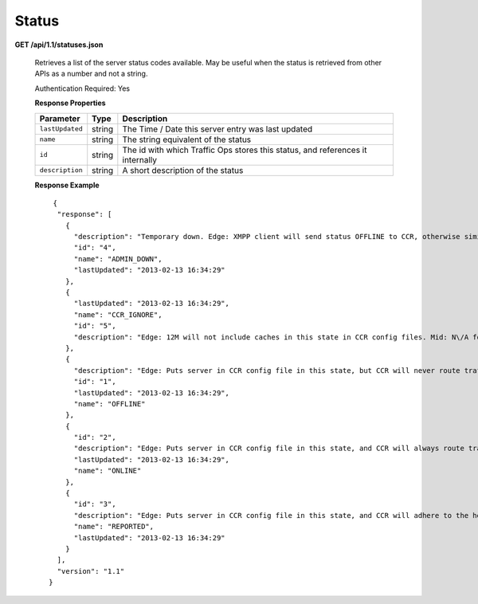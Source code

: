 .. 
.. Copyright 2015 Comcast Cable Communications Management, LLC
.. 
.. Licensed under the Apache License, Version 2.0 (the "License");
.. you may not use this file except in compliance with the License.
.. You may obtain a copy of the License at
.. 
..     http://www.apache.org/licenses/LICENSE-2.0
.. 
.. Unless required by applicable law or agreed to in writing, software
.. distributed under the License is distributed on an "AS IS" BASIS,
.. WITHOUT WARRANTIES OR CONDITIONS OF ANY KIND, either express or implied.
.. See the License for the specific language governing permissions and
.. limitations under the License.
.. 

.. _to-api-status:

Status
======

**GET /api/1.1/statuses.json**

  Retrieves a list of the server status codes available. May be useful when the status is retrieved from other APIs as a number and not a string.

  Authentication Required: Yes

  **Response Properties**

  +-----------------+--------+--------------------------------------------------------------------------------+
  |    Parameter    |  Type  |                                  Description                                   |
  +=================+========+================================================================================+
  | ``lastUpdated`` | string | The Time / Date this server entry was last updated                             |
  +-----------------+--------+--------------------------------------------------------------------------------+
  | ``name``        | string | The string equivalent of the status                                            |
  +-----------------+--------+--------------------------------------------------------------------------------+
  | ``id``          | string | The id with which Traffic Ops stores this status, and references it internally |
  +-----------------+--------+--------------------------------------------------------------------------------+
  | ``description`` | string | A short description of the status                                              |
  +-----------------+--------+--------------------------------------------------------------------------------+

  **Response Example** ::

       {
        "response": [
          {
            "description": "Temporary down. Edge: XMPP client will send status OFFLINE to CCR, otherwise similar to REPORTED. Mid: Server will not be included in parent.config files for its edge caches",
            "id": "4",
            "name": "ADMIN_DOWN",
            "lastUpdated": "2013-02-13 16:34:29"
          },
          {
            "lastUpdated": "2013-02-13 16:34:29",
            "name": "CCR_IGNORE",
            "id": "5",
            "description": "Edge: 12M will not include caches in this state in CCR config files. Mid: N\/A for now"
          },
          {
            "description": "Edge: Puts server in CCR config file in this state, but CCR will never route traffic to it. Mid: Server will not be included in parent.config files for its edge caches",
            "id": "1",
            "lastUpdated": "2013-02-13 16:34:29",
            "name": "OFFLINE"
          },
          {
            "id": "2",
            "description": "Edge: Puts server in CCR config file in this state, and CCR will always route traffic to it. Mid: Server will be included in parent.config files for its edges",
            "lastUpdated": "2013-02-13 16:34:29",
            "name": "ONLINE"
          },
          {
            "id": "3",
            "description": "Edge: Puts server in CCR config file in this state, and CCR will adhere to the health protocol. Mid: N\/A for now",
            "name": "REPORTED",
            "lastUpdated": "2013-02-13 16:34:29"
          }
        ],
        "version": "1.1"
      }

